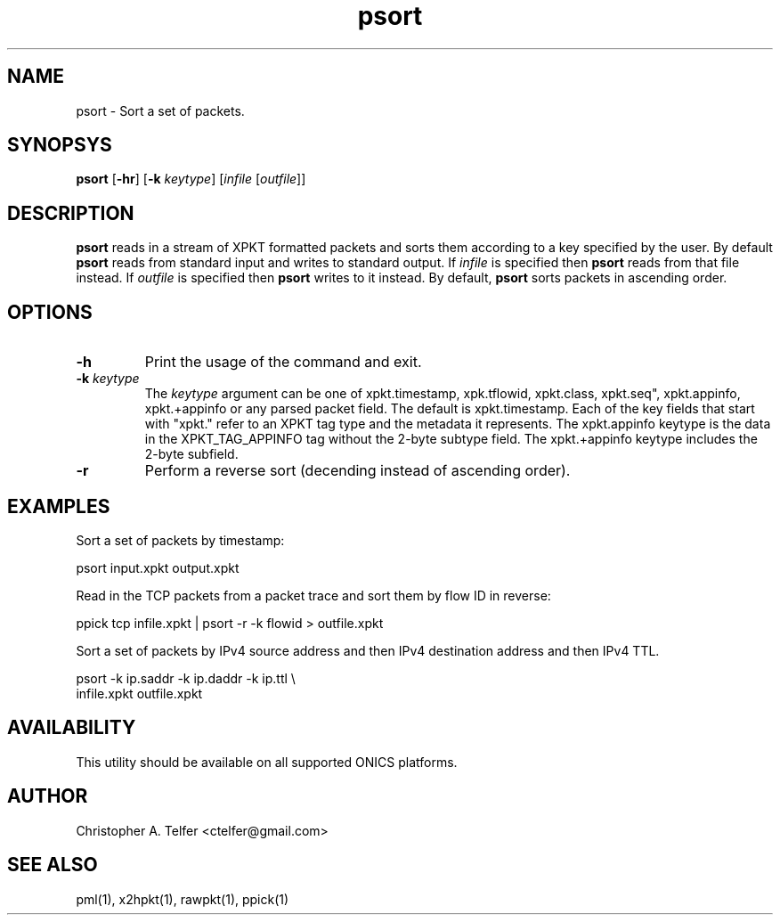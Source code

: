 .TH "psort" 1 "August 2013" "ONICS 1.0"
.SH NAME
psort - Sort a set of packets.
.P
.SH SYNOPSYS
\fBpsort\fP [\fB-hr\fP] [\fB-k\fP \fIkeytype\fP] 
[\fIinfile\fP [\fIoutfile\fP]]
.P
.SH DESCRIPTION
\fBpsort\fP reads in a stream of XPKT formatted packets and sorts them
according to a key specified by the user.  By default \fBpsort\fP reads
from standard input and writes to standard output.  If \fIinfile\fP is
specified then \fBpsort\fP reads from that file instead.  If
\fIoutfile\fP is specified then \fBpsort\fP writes to it instead.  By
default, \fBpsort\fP sorts packets in ascending order.
.P
.SH OPTIONS
.IP \fB-h\fP
Print the usage of the command and exit.
.IP "\fB-k\fP \fIkeytype\fP"
The \fIkeytype\fP argument can be one of xpkt.timestamp, xpk.tflowid,
xpkt.class, xpkt.seq", xpkt.appinfo, xpkt.+appinfo or any parsed packet
field.  The default is xpkt.timestamp.  Each of the key fields that
start with "xpkt." refer to an XPKT tag type and the metadata it
represents.  The xpkt.appinfo keytype is the data in the
XPKT_TAG_APPINFO tag without the 2-byte subtype field.  The
xpkt.+appinfo keytype includes the 2-byte subfield.
.IP \fB-r\fP
Perform a reverse sort (decending instead of ascending order).
.P
.SH EXAMPLES
.P
Sort a set of packets by timestamp:
.nf

        psort input.xpkt output.xpkt

.fi
Read in the TCP packets from a packet trace and sort them by flow ID in
reverse:
.nf

        ppick tcp infile.xpkt | psort -r -k flowid > outfile.xpkt

.fi
.P
Sort a set of packets by IPv4 source address and then IPv4 destination 
address and then IPv4 TTL.
.nf

        psort -k ip.saddr -k ip.daddr -k ip.ttl \\
                infile.xpkt outfile.xpkt

.fi
.SH AVAILABILITY
This utility should be available on all supported ONICS platforms.
.P
.SH AUTHOR
Christopher A. Telfer <ctelfer@gmail.com>
.P
.SH "SEE ALSO"
pml(1), x2hpkt(1), rawpkt(1), ppick(1)
